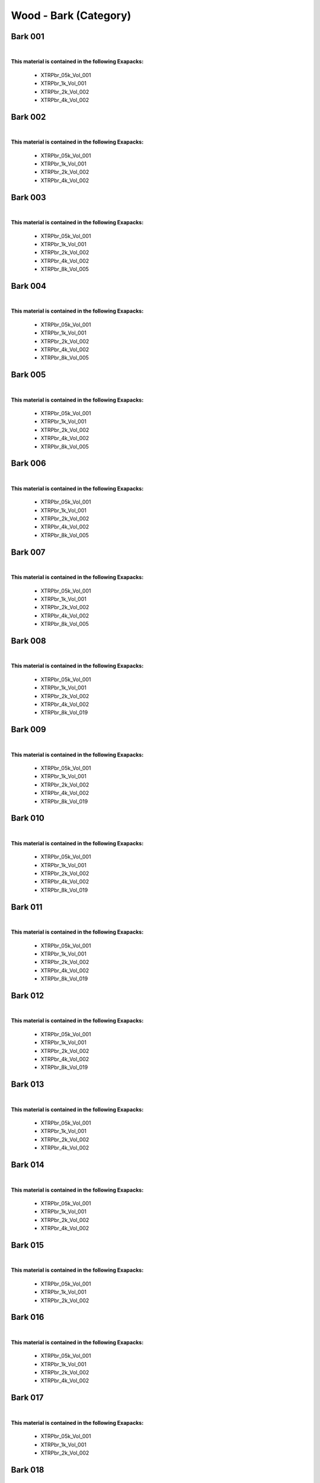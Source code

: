 Wood - Bark (Category)
----------------------

Bark 001
********

.. image:: ../_static/_images/material_list/wood_bark/bark_001/bark_001.webp
    :width: 30%
    :align: center
    :alt: Bark 001


|

**This material is contained in the following Exapacks:**

    - XTRPbr_05k_Vol_001
    - XTRPbr_1k_Vol_001
    - XTRPbr_2k_Vol_002
    - XTRPbr_4k_Vol_002

Bark 002
********

.. image:: ../_static/_images/material_list/wood_bark/bark_002/bark_002.webp
    :width: 30%
    :align: center
    :alt: Bark 002


|

**This material is contained in the following Exapacks:**

    - XTRPbr_05k_Vol_001
    - XTRPbr_1k_Vol_001
    - XTRPbr_2k_Vol_002
    - XTRPbr_4k_Vol_002

Bark 003
********

.. image:: ../_static/_images/material_list/wood_bark/bark_003/bark_003.webp
    :width: 30%
    :align: center
    :alt: Bark 003


|

**This material is contained in the following Exapacks:**

    - XTRPbr_05k_Vol_001
    - XTRPbr_1k_Vol_001
    - XTRPbr_2k_Vol_002
    - XTRPbr_4k_Vol_002
    - XTRPbr_8k_Vol_005

Bark 004
********

.. image:: ../_static/_images/material_list/wood_bark/bark_004/bark_004.webp
    :width: 30%
    :align: center
    :alt: Bark 004


|

**This material is contained in the following Exapacks:**

    - XTRPbr_05k_Vol_001
    - XTRPbr_1k_Vol_001
    - XTRPbr_2k_Vol_002
    - XTRPbr_4k_Vol_002
    - XTRPbr_8k_Vol_005

Bark 005
********

.. image:: ../_static/_images/material_list/wood_bark/bark_005/bark_005.webp
    :width: 30%
    :align: center
    :alt: Bark 005


|

**This material is contained in the following Exapacks:**

    - XTRPbr_05k_Vol_001
    - XTRPbr_1k_Vol_001
    - XTRPbr_2k_Vol_002
    - XTRPbr_4k_Vol_002
    - XTRPbr_8k_Vol_005

Bark 006
********

.. image:: ../_static/_images/material_list/wood_bark/bark_006/bark_006.webp
    :width: 30%
    :align: center
    :alt: Bark 006


|

**This material is contained in the following Exapacks:**

    - XTRPbr_05k_Vol_001
    - XTRPbr_1k_Vol_001
    - XTRPbr_2k_Vol_002
    - XTRPbr_4k_Vol_002
    - XTRPbr_8k_Vol_005

Bark 007
********

.. image:: ../_static/_images/material_list/wood_bark/bark_007/bark_007.webp
    :width: 30%
    :align: center
    :alt: Bark 007


|

**This material is contained in the following Exapacks:**

    - XTRPbr_05k_Vol_001
    - XTRPbr_1k_Vol_001
    - XTRPbr_2k_Vol_002
    - XTRPbr_4k_Vol_002
    - XTRPbr_8k_Vol_005

Bark 008
********

.. image:: ../_static/_images/material_list/wood_bark/bark_008/bark_008.webp
    :width: 30%
    :align: center
    :alt: Bark 008


|

**This material is contained in the following Exapacks:**

    - XTRPbr_05k_Vol_001
    - XTRPbr_1k_Vol_001
    - XTRPbr_2k_Vol_002
    - XTRPbr_4k_Vol_002
    - XTRPbr_8k_Vol_019

Bark 009
********

.. image:: ../_static/_images/material_list/wood_bark/bark_009/bark_009.webp
    :width: 30%
    :align: center
    :alt: Bark 009


|

**This material is contained in the following Exapacks:**

    - XTRPbr_05k_Vol_001
    - XTRPbr_1k_Vol_001
    - XTRPbr_2k_Vol_002
    - XTRPbr_4k_Vol_002
    - XTRPbr_8k_Vol_019

Bark 010
********

.. image:: ../_static/_images/material_list/wood_bark/bark_010/bark_010.webp
    :width: 30%
    :align: center
    :alt: Bark 010


|

**This material is contained in the following Exapacks:**

    - XTRPbr_05k_Vol_001
    - XTRPbr_1k_Vol_001
    - XTRPbr_2k_Vol_002
    - XTRPbr_4k_Vol_002
    - XTRPbr_8k_Vol_019

Bark 011
********

.. image:: ../_static/_images/material_list/wood_bark/bark_011/bark_011.webp
    :width: 30%
    :align: center
    :alt: Bark 011


|

**This material is contained in the following Exapacks:**

    - XTRPbr_05k_Vol_001
    - XTRPbr_1k_Vol_001
    - XTRPbr_2k_Vol_002
    - XTRPbr_4k_Vol_002
    - XTRPbr_8k_Vol_019

Bark 012
********

.. image:: ../_static/_images/material_list/wood_bark/bark_012/bark_012.webp
    :width: 30%
    :align: center
    :alt: Bark 012


|

**This material is contained in the following Exapacks:**

    - XTRPbr_05k_Vol_001
    - XTRPbr_1k_Vol_001
    - XTRPbr_2k_Vol_002
    - XTRPbr_4k_Vol_002
    - XTRPbr_8k_Vol_019

Bark 013
********

.. image:: ../_static/_images/material_list/wood_bark/bark_013/bark_013.webp
    :width: 30%
    :align: center
    :alt: Bark 013


|

**This material is contained in the following Exapacks:**

    - XTRPbr_05k_Vol_001
    - XTRPbr_1k_Vol_001
    - XTRPbr_2k_Vol_002
    - XTRPbr_4k_Vol_002

Bark 014
********

.. image:: ../_static/_images/material_list/wood_bark/bark_014/bark_014.webp
    :width: 30%
    :align: center
    :alt: Bark 014


|

**This material is contained in the following Exapacks:**

    - XTRPbr_05k_Vol_001
    - XTRPbr_1k_Vol_001
    - XTRPbr_2k_Vol_002
    - XTRPbr_4k_Vol_002

Bark 015
********

.. image:: ../_static/_images/material_list/wood_bark/bark_015/bark_015.webp
    :width: 30%
    :align: center
    :alt: Bark 015


|

**This material is contained in the following Exapacks:**

    - XTRPbr_05k_Vol_001
    - XTRPbr_1k_Vol_001
    - XTRPbr_2k_Vol_002

Bark 016
********

.. image:: ../_static/_images/material_list/wood_bark/bark_016/bark_016.webp
    :width: 30%
    :align: center
    :alt: Bark 016


|

**This material is contained in the following Exapacks:**

    - XTRPbr_05k_Vol_001
    - XTRPbr_1k_Vol_001
    - XTRPbr_2k_Vol_002
    - XTRPbr_4k_Vol_002

Bark 017
********

.. image:: ../_static/_images/material_list/wood_bark/bark_017/bark_017.webp
    :width: 30%
    :align: center
    :alt: Bark 017


|

**This material is contained in the following Exapacks:**

    - XTRPbr_05k_Vol_001
    - XTRPbr_1k_Vol_001
    - XTRPbr_2k_Vol_002

Bark 018
********

.. image:: ../_static/_images/material_list/wood_bark/bark_018/bark_018.webp
    :width: 30%
    :align: center
    :alt: Bark 018


|

**This material is contained in the following Exapacks:**

    - XTRPbr_05k_Vol_001
    - XTRPbr_1k_Vol_001
    - XTRPbr_2k_Vol_002

Bark 019
********

.. image:: ../_static/_images/material_list/wood_bark/bark_019/bark_019.webp
    :width: 30%
    :align: center
    :alt: Bark 019


|

**This material is contained in the following Exapacks:**

    - XTRPbr_05k_Vol_001
    - XTRPbr_1k_Vol_001
    - XTRPbr_2k_Vol_002

Bark 020
********

.. image:: ../_static/_images/material_list/wood_bark/bark_020/bark_020.webp
    :width: 30%
    :align: center
    :alt: Bark 020


|

**This material is contained in the following Exapacks:**

    - XTRPbr_05k_Vol_001
    - XTRPbr_1k_Vol_001
    - XTRPbr_2k_Vol_002
    - XTRPbr_4k_Vol_002

Bark 021
********

.. image:: ../_static/_images/material_list/wood_bark/bark_021/bark_021.webp
    :width: 30%
    :align: center
    :alt: Bark 021


|

**This material is contained in the following Exapacks:**

    - XTRPbr_05k_Vol_001
    - XTRPbr_1k_Vol_001
    - XTRPbr_2k_Vol_002
    - XTRPbr_4k_Vol_002

Bark 022
********

.. image:: ../_static/_images/material_list/wood_bark/bark_022/bark_022.webp
    :width: 30%
    :align: center
    :alt: Bark 022


|

**This material is contained in the following Exapacks:**

    - XTRPbr_05k_Vol_001
    - XTRPbr_1k_Vol_001
    - XTRPbr_2k_Vol_002
    - XTRPbr_4k_Vol_002

Bark 023
********

.. image:: ../_static/_images/material_list/wood_bark/bark_023/bark_023.webp
    :width: 30%
    :align: center
    :alt: Bark 023


|

**This material is contained in the following Exapacks:**

    - XTRPbr_05k_Vol_001
    - XTRPbr_1k_Vol_001
    - XTRPbr_2k_Vol_002
    - XTRPbr_4k_Vol_002

Bark 024
********

.. image:: ../_static/_images/material_list/wood_bark/bark_024/bark_024.webp
    :width: 30%
    :align: center
    :alt: Bark 024


|

**This material is contained in the following Exapacks:**

    - XTRPbr_05k_Vol_001
    - XTRPbr_1k_Vol_001
    - XTRPbr_2k_Vol_002
    - XTRPbr_4k_Vol_002

Bark 025
********

.. image:: ../_static/_images/material_list/wood_bark/bark_025/bark_025.webp
    :width: 30%
    :align: center
    :alt: Bark 025


|

**This material is contained in the following Exapacks:**

    - XTRPbr_05k_Vol_001
    - XTRPbr_1k_Vol_001
    - XTRPbr_2k_Vol_002
    - XTRPbr_4k_Vol_002

Bark 026
********

.. image:: ../_static/_images/material_list/wood_bark/bark_026/bark_026.webp
    :width: 30%
    :align: center
    :alt: Bark 026


|

**This material is contained in the following Exapacks:**

    - XTRPbr_05k_Vol_001
    - XTRPbr_1k_Vol_001
    - XTRPbr_2k_Vol_002
    - XTRPbr_4k_Vol_002

Bark 027
********

.. image:: ../_static/_images/material_list/wood_bark/bark_027/bark_027.webp
    :width: 30%
    :align: center
    :alt: Bark 027


|

**This material is contained in the following Exapacks:**

    - XTRPbr_05k_Vol_001
    - XTRPbr_1k_Vol_001
    - XTRPbr_2k_Vol_002
    - XTRPbr_4k_Vol_002
    - XTRPbr_8k_Vol_019

Bark 028
********

.. image:: ../_static/_images/material_list/wood_bark/bark_028/bark_028.webp
    :width: 30%
    :align: center
    :alt: Bark 028


|

**This material is contained in the following Exapacks:**

    - XTRPbr_05k_Vol_001
    - XTRPbr_1k_Vol_001
    - XTRPbr_2k_Vol_002
    - XTRPbr_2k_Vol_004
    - XTRPbr_4k_Vol_002
    - XTRPbr_8k_Vol_019

Bark 029
********

.. image:: ../_static/_images/material_list/wood_bark/bark_029/bark_029.webp
    :width: 30%
    :align: center
    :alt: Bark 029


|

**This material is contained in the following Exapacks:**

    - XTRPbr_05k_Vol_001
    - XTRPbr_1k_Vol_001
    - XTRPbr_2k_Vol_004
    - XTRPbr_4k_Vol_002

Bark 030
********

.. image:: ../_static/_images/material_list/wood_bark/bark_030/bark_030.webp
    :width: 30%
    :align: center
    :alt: Bark 030


|

**This material is contained in the following Exapacks:**

    - XTRPbr_05k_Vol_001
    - XTRPbr_1k_Vol_001
    - XTRPbr_2k_Vol_004
    - XTRPbr_4k_Vol_002

Bark 031
********

.. image:: ../_static/_images/material_list/wood_bark/bark_031/bark_031.webp
    :width: 30%
    :align: center
    :alt: Bark 031


|

**This material is contained in the following Exapacks:**

    - XTRPbr_05k_Vol_001
    - XTRPbr_1k_Vol_001
    - XTRPbr_2k_Vol_004
    - XTRPbr_4k_Vol_002

Bark 032
********

.. image:: ../_static/_images/material_list/wood_bark/bark_032/bark_032.webp
    :width: 30%
    :align: center
    :alt: Bark 032


|

**This material is contained in the following Exapacks:**

    - XTRPbr_05k_Vol_001
    - XTRPbr_1k_Vol_001
    - XTRPbr_2k_Vol_004
    - XTRPbr_4k_Vol_002
    - XTRPbr_8k_Vol_019

